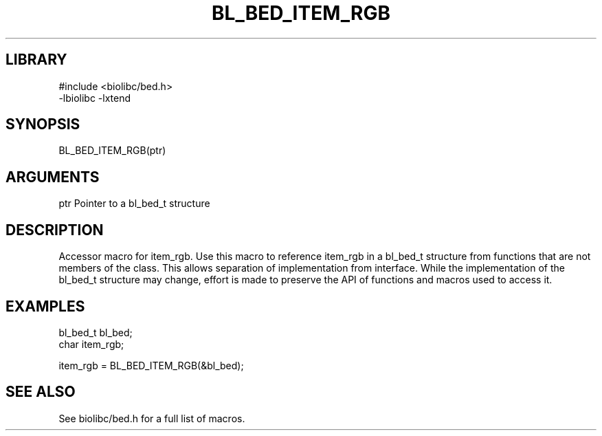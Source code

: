 \" Generated by /home/bacon/scripts/gen-get-set
.TH BL_BED_ITEM_RGB 3

.SH LIBRARY
.nf
.na
#include <biolibc/bed.h>
-lbiolibc -lxtend
.ad
.fi

\" Convention:
\" Underline anything that is typed verbatim - commands, etc.
.SH SYNOPSIS
.PP
.nf 
.na
BL_BED_ITEM_RGB(ptr)
.ad
.fi

.SH ARGUMENTS
.nf
.na
ptr             Pointer to a bl_bed_t structure
.ad
.fi

.SH DESCRIPTION

Accessor macro for item_rgb.  Use this macro to reference item_rgb in
a bl_bed_t structure from functions that are not members of the class.
This allows separation of implementation from interface.  While the
implementation of the bl_bed_t structure may change, effort is made to
preserve the API of functions and macros used to access it.

.SH EXAMPLES

.nf
.na
bl_bed_t        bl_bed;
char            item_rgb;

item_rgb = BL_BED_ITEM_RGB(&bl_bed);
.ad
.fi

.SH SEE ALSO

See biolibc/bed.h for a full list of macros.
